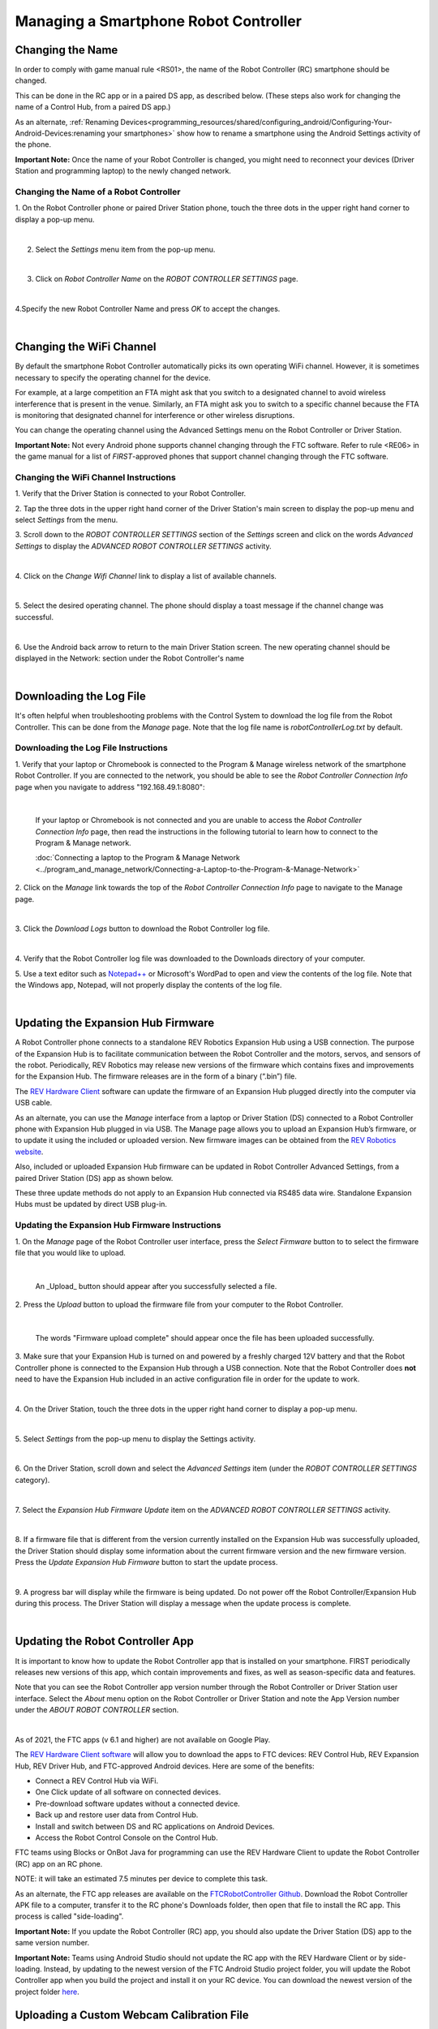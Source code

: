 Managing a Smartphone Robot Controller
======================================

Changing the Name
~~~~~~~~~~~~~~~~~

In order to comply with game manual rule <RS01>, the name of the Robot
Controller (RC) smartphone should be changed.

This can be done in the RC app or in a paired DS app, as described
below. (These steps also work for changing the name of a Control Hub,
from a paired DS app.)

As an alternate, :ref:`Renaming Devices<programming_resources/shared/configuring_android/Configuring-Your-Android-Devices:renaming your smartphones>` show how to rename a smartphone using the Android Settings activity of the phone.

**Important Note:** Once the name of your Robot Controller is changed,
you might need to reconnect your devices (Driver Station and programming
laptop) to the newly changed network.

Changing the Name of a Robot Controller
---------------------------------------

1. On the Robot Controller phone or paired Driver Station phone,
touch the three dots in the upper right hand corner to display a
pop-up menu.

.. image:: images/touchThreeDots.jpg
   :align: center

|

2. Select the *Settings* menu item from the pop-up menu.

.. image:: images/selectSettings.jpg
   :align: center

|

3. Click on *Robot Controller Name* on the *ROBOT CONTROLLER SETTINGS* page.

.. image:: images/clickRobotControllerName.jpg
   :align: center

|

4.Specify the new Robot Controller Name and press *OK* to accept the changes.

.. image:: images/specifyNewRobotControllerName.jpg
   :align: center

|

Changing the WiFi Channel
~~~~~~~~~~~~~~~~~~~~~~~~~

By default the smartphone Robot Controller automatically picks its own
operating WiFi channel. However, it is sometimes necessary to specify
the operating channel for the device.

For example, at a large competition an FTA might ask that you switch to
a designated channel to avoid wireless interference that is present in
the venue. Similarly, an FTA might ask you to switch to a specific
channel because the FTA is monitoring that designated channel for
interference or other wireless disruptions.

You can change the operating channel using the Advanced Settings menu on
the Robot Controller or Driver Station.

**Important Note:** Not every Android phone supports channel changing
through the FTC software. Refer to rule <RE06> in the game manual for a
list of *FIRST*-approved phones that support channel changing through
the FTC software.

Changing the WiFi Channel Instructions
--------------------------------------

1. Verify that the Driver Station is connected to your Robot
Controller.

2. Tap the three dots in the upper right hand corner of the Driver
Station's main screen to display the pop-up menu and select
*Settings* from the menu.

3. Scroll down to the *ROBOT CONTROLLER SETTINGS* section of the
*Settings* screen and click on the words *Advanced Settings* to
display the *ADVANCED ROBOT CONTROLLER SETTINGS* activity.

.. image:: images/clickAdvancedSettings.jpg
   :align: center

|

4. Click on the *Change Wifi Channel* link to display a list of
available channels.

.. image:: images/clickChangeWifiChannel.jpg
   :align: center

|

5. Select the desired operating channel. The phone should display a
toast message if the channel change was successful.

.. image:: images/successChangeWifiChannel.jpg
   :align: center

|

6. Use the Android back arrow to return to the main Driver Station
screen. The new operating channel should be displayed in the
Network: section under the Robot Controller's name

.. image:: images/operatingWifiChannel.jpg
   :align: center

|


Downloading the Log File
~~~~~~~~~~~~~~~~~~~~~~~~

It's often helpful when troubleshooting problems with the Control System
to download the log file from the Robot Controller. This can be done
from the *Manage* page. Note that the log file name is
*robotControllerLog.txt* by default.

Downloading the Log File Instructions
-------------------------------------

1. Verify that your laptop or Chromebook is connected to the Program
& Manage wireless network of the smartphone Robot Controller. If you
are connected to the network, you should be able to see the *Robot
Controller Connection Info* page when you navigate to address
"192.168.49.1:8080":

.. image:: images/RCConnectionInfoPage.jpg
   :align: center

|

   If your laptop or Chromebook is not connected and you are unable to access the *Robot Controller Connection Info* page, then read the instructions in the following tutorial to learn how to connect to the Program & Manage network.

   :doc:`Connecting a laptop to the Program & Manage Network <../program_and_manage_network/Connecting-a-Laptop-to-the-Program-&-Manage-Network>`

2. Click on the *Manage* link towards the top of the *Robot 
Controller Connection Info* page to navigate to the Manage page.

.. image:: images/manageLink.jpg
   :align: center

|

3. Click the *Download Logs* button to download the Robot Controller
log file.

.. image:: images/downloadLogs.jpg
   :align: center

|

4. Verify that the Robot Controller log file was downloaded to the
Downloads directory of your computer.


5. Use a text editor such as
`Notepad++ <https://notepad-plus-plus.org/>`__ or Microsoft's WordPad
to open and view the contents of the log file. Note that the Windows
app, Notepad, will not properly display the contents of the log file.

.. image:: images/notepadplusplus.jpg
   :align: center

|


Updating the Expansion Hub Firmware
~~~~~~~~~~~~~~~~~~~~~~~~~~~~~~~~~~~

A Robot Controller phone connects to a standalone REV Robotics Expansion
Hub using a USB connection. The purpose of the Expansion Hub is to
facilitate communication between the Robot Controller and the motors,
servos, and sensors of the robot. Periodically, REV Robotics may release
new versions of the firmware which contains fixes and improvements for
the Expansion Hub. The firmware releases are in the form of a binary
(“.bin”) file.

The `REV Hardware
Client <https://docs.revrobotics.com/rev-control-system/managing-the-control-system/rev-hardware-client>`__
software can update the firmware of an Expansion Hub plugged directly
into the computer via USB cable.

As an alternate, you can use the *Manage* interface from a laptop or
Driver Station (DS) connected to a Robot Controller phone with Expansion
Hub plugged in via USB. The Manage page allows you to upload an
Expansion Hub’s firmware, or to update it using the included or uploaded
version. New firmware images can be obtained from the `REV Robotics
website <http://www.revrobotics.com/software/>`__.

Also, included or uploaded Expansion Hub firmware can be updated in
Robot Controller Advanced Settings, from a paired Driver Station (DS)
app as shown below.

These three update methods do not apply to an Expansion Hub connected
via RS485 data wire. Standalone Expansion Hubs must be updated by direct
USB plug-in.

Updating the Expansion Hub Firmware Instructions
------------------------------------------------

1. On the *Manage* page of the Robot Controller user interface, press 
the *Select Firmware* button to to select the firmware file that you  
would like to upload.                                                 

.. image:: images/selectFirmwareFile.jpg
   :align: center

|

   An _Upload_ button should appear after you successfully selected a file.

2. Press the *Upload* button to upload the firmware file from your    
computer to the Robot Controller.                                     

.. image:: images/uploadFirmwareFile.jpg
   :align: center

|

   The words "Firmware upload complete" should appear once the file has been uploaded successfully.

3. Make sure that your Expansion Hub is turned on and powered by a    
freshly charged 12V battery and that the Robot Controller phone is    
connected to the Expansion Hub through a USB connection. Note that    
the Robot Controller does **not** need to have the Expansion Hub      
included in an active configuration file in order for the update to   
work.                                                                 

.. image:: images/ConfiguringHardwareStep4.jpg
   :align: center

|

4. On the Driver Station, touch the three dots in the upper right     
hand corner to display a pop-up menu.                                 

.. image:: images/touchThreeDots.jpg
   :align: center

|

5. Select *Settings* from the pop-up menu to display the Settings     
activity.                                                             

.. image:: images/touchSettings.jpg
   :align: center

|

6. On the Driver Station, scroll down and select the *Advanced        
Settings* item (under the *ROBOT CONTROLLER SETTINGS* category).      

.. image:: images/selectAdvancedSettings.jpg
   :align: center

|

7. Select the *Expansion Hub Firmware Update* item on the *ADVANCED   
ROBOT CONTROLLER SETTINGS* activity.                                  

.. image:: images/selectExpansionHubFirmwareUpdate.jpg
   :align: center

|

8. If a firmware file that is different from the version currently    
installed on the Expansion Hub was successfully uploaded, the Driver  
Station should display some information about the current firmware    
version and the new firmware version. Press the *Update Expansion Hub 
Firmware* button to start the update process.                         

.. image:: images/pressUpdateExpansionHubFirmwareButton.jpg
   :align: center

|

9. A progress bar will display while the firmware is being updated.   
Do not power off the Robot Controller/Expansion Hub during this       
process. The Driver Station will display a message when the update    
process is complete.                                                  

.. image:: images/dsUpdateComplete.jpg
   :align: center

|


Updating the Robot Controller App
~~~~~~~~~~~~~~~~~~~~~~~~~~~~~~~~~

It is important to know how to update the Robot Controller app that is
installed on your smartphone. FIRST periodically releases new versions
of this app, which contain improvements and fixes, as well as
season-specific data and features.

Note that you can see the Robot Controller app version number through
the Robot Controller or Driver Station user interface. Select the
*About* menu option on the Robot Controller or Driver Station and note
the App Version number under the *ABOUT ROBOT CONTROLLER* section.

.. image:: images/aboutRobotController.jpg
   :align: center

|

As of 2021, the FTC apps (v 6.1 and higher) are not available on Google
Play.

The `REV Hardware Client
software <https://docs.revrobotics.com/rev-control-system/managing-the-control-system/rev-hardware-client>`__
will allow you to download the apps to FTC devices: REV Control Hub, REV
Expansion Hub, REV Driver Hub, and FTC-approved Android devices. Here
are some of the benefits: 

*  Connect a REV Control Hub via WiFi. 
*  One Click update of all software on connected devices. 
*  Pre-download software updates without a connected device. 
*  Back up and restore user data from Control Hub. 
*  Install and switch between DS and RC applications on Android Devices. 
*  Access the Robot Control Console on the Control Hub.

FTC teams using Blocks or OnBot Java for programming can use the REV
Hardware Client to update the Robot Controller (RC) app on an RC phone.

NOTE: it will take an estimated 7.5 minutes per device to complete this
task.

As an alternate, the FTC app releases are available on the
`FTCRobotController
Github <https://github.com/FIRST-Tech-Challenge/FtcRobotController/releases>`__.
Download the Robot Controller APK file to a computer, transfer it to the
RC phone's Downloads folder, then open that file to install the RC app.
This process is called "side-loading".

**Important Note:** If you update the Robot Controller (RC) app, you
should also update the Driver Station (DS) app to the same version
number.

**Important Note:** Teams using Android Studio should not update the RC
app with the REV Hardware Client or by side-loading. Instead, by
updating to the newest version of the FTC Android Studio project folder,
you will update the Robot Controller app when you build the project and
install it on your RC device. You can download the newest version of the
project folder
`here <https://github.com/FIRST-Tech-Challenge/FtcRobotController>`__.

Uploading a Custom Webcam Calibration File
~~~~~~~~~~~~~~~~~~~~~~~~~~~~~~~~~~~~~~~~~~

The Robot Controller app has built-in calibration information for a
variety of commonly available webcams. Users can also create their own
custom calibration files and then upload these files to a Control Hub.

A commented example of what the contents of a calibration file should
look like can be found in a file called *teamwebcamcalibrations.xml*,
which is included with the FTC Android Studio project folder. 
This example calibration file can be found
`here <https://github.com/FIRST-Tech-Challenge/FtcRobotController/blob/master/TeamCode/src/main/res/xml/teamwebcamcalibrations.xml>`__.

Uploading a Custom Webcam Calibration File
------------------------------------------

1. On the *Manage* page, click on the *Select Webcam Calibration File* button to select the calibration file.

.. image:: images/selectWebcamCalibrationFile.jpg
   :align: center

|

   An *Upload* button should appear if a file was successfully selected.

2. Click on the *Upload* button to upload the selected file. If the upload was successful, then the *Manage* page will display a message indicating that the upload has completed.

.. image:: images/uploadWebcamCalibrationFileComplete.jpg
   :align: center

|
